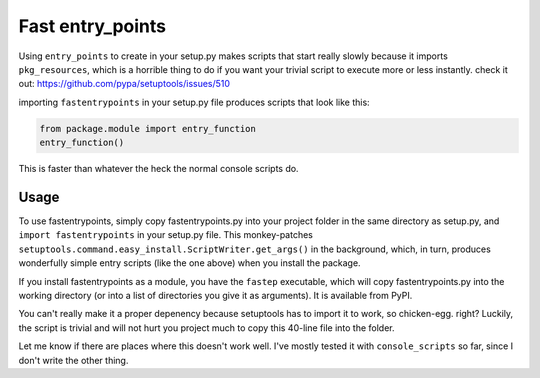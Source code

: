 Fast entry_points
=================
Using ``entry_points`` to create in your setup.py makes scripts that
start really slowly because it imports ``pkg_resources``, which is a
horrible thing to do if you want your trivial script to execute more or
less instantly. check it out: https://github.com/pypa/setuptools/issues/510

importing ``fastentrypoints`` in your setup.py file produces scripts
that look like this:

.. code:: python

  from package.module import entry_function
  entry_function()

This is faster than whatever the heck the normal console scripts do.

Usage
-----
To use fastentrypoints, simply copy fastentrypoints.py into your project
folder in the same directory as setup.py, and ``import fastentrypoints``
in your setup.py file. This monkey-patches
``setuptools.command.easy_install.ScriptWriter.get_args()`` in the
background, which, in turn, produces wonderfully simple entry
scripts (like the one above) when you install the package.

If you install fastentrypoints as a module, you have the ``fastep``
executable, which will copy fastentrypoints.py into the working
directory (or into a list of directories you give it as arguments). It
is available from PyPI.

You can't really make it a proper depenency because setuptools has to
import it to work, so chicken-egg. right? Luckily, the script is trivial
and will not hurt you project much to copy this 40-line file into the
folder.

Let me know if there are places where this doesn't work well. I've
mostly tested it with ``console_scripts`` so far, since I don't write
the other thing.
